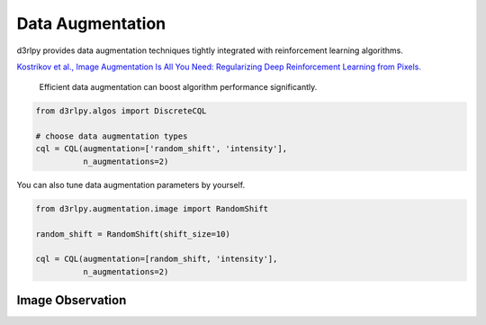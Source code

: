 Data Augmentation
=================

.. module:: d3rlpy.augmentation

d3rlpy provides data augmentation techniques tightly integrated with
reinforcement learning algorithms.

`Kostrikov et al., Image Augmentation Is All You Need: Regularizing Deep Reinforcement Learning from Pixels. <https://arxiv.org/abs/2004.13649>`_

 Efficient data augmentation can boost algorithm performance significantly. 

.. code-block:: python

    from d3rlpy.algos import DiscreteCQL

    # choose data augmentation types
    cql = CQL(augmentation=['random_shift', 'intensity'],
              n_augmentations=2)

You can also tune data augmentation parameters by yourself.

.. code-block:: python

    from d3rlpy.augmentation.image import RandomShift

    random_shift = RandomShift(shift_size=10)

    cql = CQL(augmentation=[random_shift, 'intensity'],
              n_augmentations=2)

Image Observation
-----------------

.. autosummary::
   :toctree: generated/
   :nosignatures:

   d3rlpy.augmentation.image.RandomShift
   d3rlpy.augmentation.image.Cutout
   d3rlpy.augmentation.image.HorizontalFlip
   d3rlpy.augmentation.image.VerticalFlip
   d3rlpy.augmentation.image.RandomRotation
   d3rlpy.augmentation.image.Intensity

